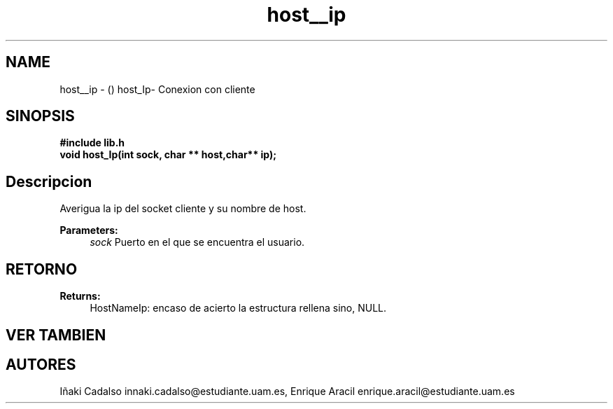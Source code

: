 .TH "host__ip" 3 "Fri May 5 2017" "G-2311-03-P1" \" -*- nroff -*-
.ad l
.nh
.SH NAME
host__ip \- () \fB\fP 
host_Ip- Conexion con cliente
.SH "SINOPSIS"
.PP
\fB#include\fP \fB\fBlib\&.h\fP\fP 
.br
\fBvoid\fP host_Ip(int sock, char ** host,char** ip); 
.SH "Descripcion"
.PP
Averigua la ip del socket cliente y su nombre de host\&. 
.PP
\fBParameters:\fP
.RS 4
\fIsock\fP Puerto en el que se encuentra el usuario\&. 
.RE
.PP
.SH "RETORNO"
.PP
\fBReturns:\fP
.RS 4
HostNameIp: encaso de acierto la estructura rellena sino, NULL\&. 
.RE
.PP
.SH "VER TAMBIEN"
.PP
.SH "AUTORES"
.PP
Iñaki Cadalso innaki.cadalso@estudiante.uam.es, Enrique Aracil enrique.aracil@estudiante.uam.es 
